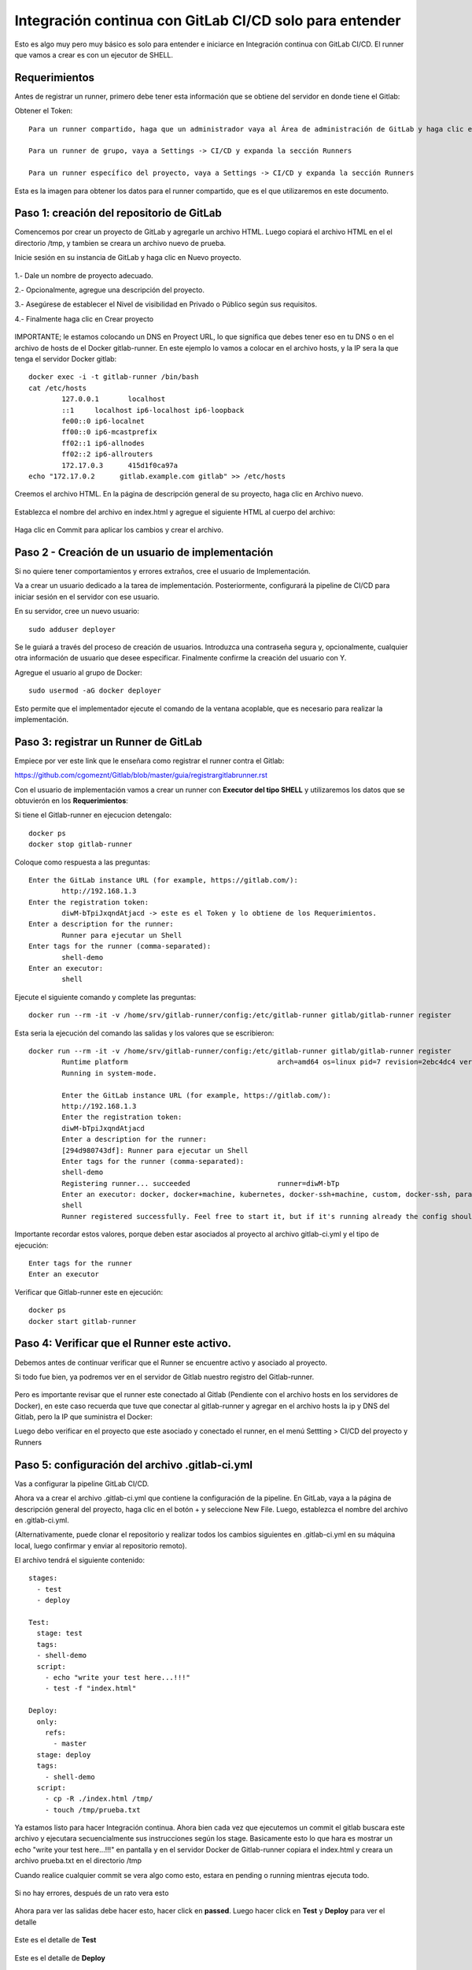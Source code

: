Integración continua con GitLab CI/CD solo para entender
==========

Esto es algo muy pero muy básico es solo para entender e iniciarce en Integración continua con GitLab CI/CD.
El runner que vamos a crear es con un ejecutor de SHELL.

Requerimientos
+++++++++++

Antes de registrar un runner, primero debe tener esta información que se obtiene del servidor en donde tiene el Gitlab:

Obtener el Token::

	Para un runner compartido, haga que un administrador vaya al Área de administración de GitLab y haga clic en Overview -> Runners

	Para un runner de grupo, vaya a Settings -> CI/CD y expanda la sección Runners

	Para un runner específico del proyecto, vaya a Settings -> CI/CD y expanda la sección Runners

Esta es la imagen para obtener los datos para el runner compartido, que es el que utilizaremos en este documento.


.. figure:: ../images/Docker/02.png

Paso 1: creación del repositorio de GitLab
+++++++++++++++++++++++++++++++++++++++++++

Comencemos por crear un proyecto de GitLab y agregarle un archivo HTML. Luego copiará el archivo HTML en el el directorio /tmp, y tambien se creara un archivo nuevo de prueba.

Inicie sesión en su instancia de GitLab y haga clic en Nuevo proyecto.

.. figure:: ../images/CICD/01.png

1.- Dale un nombre de proyecto adecuado.

2.- Opcionalmente, agregue una descripción del proyecto.

3.- Asegúrese de establecer el Nivel de visibilidad en Privado o Público según sus requisitos.

4.- Finalmente haga clic en Crear proyecto

.. figure:: ../images/CICD/02.png


.. figure:: ../images/CICD/03.png

IMPORTANTE; le estamos colocando un DNS en Proyect URL, lo que significa que debes tener eso en tu DNS o en el archivo de hosts de el Docker gitlab-runner. En este ejemplo lo vamos a colocar en el archivo hosts, y la IP sera la que tenga el servidor Docker gitlab::

	docker exec -i -t gitlab-runner /bin/bash
	cat /etc/hosts
		127.0.0.1	localhost
		::1	localhost ip6-localhost ip6-loopback
		fe00::0	ip6-localnet
		ff00::0	ip6-mcastprefix
		ff02::1	ip6-allnodes
		ff02::2	ip6-allrouters
		172.17.0.3	415d1f0ca97a
	echo "172.17.0.2      gitlab.example.com gitlab" >> /etc/hosts


Creemos el archivo HTML. En la página de descripción general de su proyecto, haga clic en Archivo nuevo.


.. figure:: ../images/CICD/04.png


Establezca el nombre del archivo en index.html y agregue el siguiente HTML al cuerpo del archivo:



.. figure:: ../images/CICD/05.png


.. figure:: ../images/CICD/06.png

Haga clic en Commit para aplicar los cambios y crear el archivo.

Paso 2 - Creación de un usuario de implementación
++++++++++++++++++++++++++++++++++++++++++++++

Si no quiere tener comportamientos y errores extraños, cree el usuario de Implementación.

Va a crear un usuario dedicado a la tarea de implementación. Posteriormente, configurará la pipeline de CI/CD para iniciar sesión en el servidor con ese usuario.

En su servidor, cree un nuevo usuario::

	sudo adduser deployer

Se le guiará a través del proceso de creación de usuarios. Introduzca una contraseña segura y, opcionalmente, cualquier otra información de usuario que desee especificar. Finalmente confirme la creación del usuario con Y.

Agregue el usuario al grupo de Docker::

	sudo usermod -aG docker deployer

Esto permite que el implementador ejecute el comando de la ventana acoplable, que es necesario para realizar la implementación.

Paso 3: registrar un Runner de GitLab
++++++++++++++++++++

Empiece por ver este link que le enseñara como registrar el runner contra el Gitlab:

https://github.com/cgomeznt/Gitlab/blob/master/guia/registrargitlabrunner.rst

Con el usuario de implementación vamos a crear un runner con **Executor del tipo SHELL** y utilizaremos los datos que se obtuvierón en los **Requerimientos**::

Si tiene el Gitlab-runner en ejecucion detengalo::

	docker ps
	docker stop gitlab-runner

Coloque como respuesta a las preguntas::

		Enter the GitLab instance URL (for example, https://gitlab.com/):
			http://192.168.1.3
		Enter the registration token:
			diwM-bTpiJxqndAtjacd -> este es el Token y lo obtiene de los Requerimientos.
		Enter a description for the runner:
			Runner para ejecutar un Shell
		Enter tags for the runner (comma-separated):
			shell-demo
		Enter an executor:
			shell

Ejecute el siguiente comando y complete las preguntas::

	docker run --rm -it -v /home/srv/gitlab-runner/config:/etc/gitlab-runner gitlab/gitlab-runner register

Esta seria la ejecución del comando las salidas y los valores que se escribieron::

	docker run --rm -it -v /home/srv/gitlab-runner/config:/etc/gitlab-runner gitlab/gitlab-runner register
		Runtime platform                                    arch=amd64 os=linux pid=7 revision=2ebc4dc4 version=13.9.0
		Running in system-mode.                            
				                                   
		Enter the GitLab instance URL (for example, https://gitlab.com/):
		http://192.168.1.3
		Enter the registration token:
		diwM-bTpiJxqndAtjacd
		Enter a description for the runner:
		[294d980743df]: Runner para ejecutar un Shell
		Enter tags for the runner (comma-separated):
		shell-demo
		Registering runner... succeeded                     runner=diwM-bTp
		Enter an executor: docker, docker+machine, kubernetes, docker-ssh+machine, custom, docker-ssh, parallels, shell, ssh, virtualbox:
		shell
		Runner registered successfully. Feel free to start it, but if it's running already the config should be automatically reloaded! 


Importante recordar estos valores, porque deben estar asociados al proyecto al archivo gitlab-ci.yml y el tipo de ejecución::

	Enter tags for the runner
	Enter an executor

Verificar que Gitlab-runner este en ejecución::

	docker ps
	docker start gitlab-runner

Paso 4: Verificar que el Runner este activo.
++++++++++++++++++++++++++++++++++++++++

Debemos antes de continuar verificar que el Runner se encuentre activo y asociado al proyecto.

Si todo fue bien, ya podremos ver en el servidor de Gitlab nuestro registro del Gitlab-runner.

.. figure:: ../images/CICD/12.png

Pero es importante revisar que el runner este conectado al Gitlab (Pendiente con el archivo hosts en los servidores de Docker), en este caso recuerda que tuve que conectar al gitlab-runner y agregar en el archivo  hosts la ip y DNS del Gitlab, pero la IP que suministra el Docker::

Luego debo verificar en el proyecto que este asociado y conectado el runner, en el menú Settting > CI/CD del proyecto y Runners

.. figure:: ../images/CICD/13.png



Paso 5: configuración del archivo .gitlab-ci.yml
++++++++++++++++++++++++++++++++++++++++

Vas a configurar la pipeline GitLab CI/CD. 

Ahora va a crear el archivo .gitlab-ci.yml que contiene la configuración de la pipeline. En GitLab, vaya a la página de descripción general del proyecto, haga clic en el botón + y seleccione New File. Luego, establezca el nombre del archivo en .gitlab-ci.yml.

(Alternativamente, puede clonar el repositorio y realizar todos los cambios siguientes en .gitlab-ci.yml en su máquina local, luego confirmar y enviar al repositorio remoto).

El archivo tendrá el siguiente contenido::

	stages:
	  - test
	  - deploy

	Test:
	  stage: test
	  tags:
	  - shell-demo
	  script:
	    - echo "write your test here...!!!"
	    - test -f "index.html"

	Deploy:
	  only:
	    refs:
	      - master
	  stage: deploy
	  tags:
	    - shell-demo
	  script:
	    - cp -R ./index.html /tmp/
	    - touch /tmp/prueba.txt


.. figure:: ../images/CICD/14.png



Ya estamos listo para hacer Integración continua. Ahora bien cada vez que ejecutemos un commit el gitlab buscara este archivo y ejecutara secuencialmente sus instrucciones según los stage. Basicamente esto lo que hara es mostrar un echo "write your test here...!!!" en pantalla y en el servidor Docker de Gitlab-runner copiara el index.html y creara un archivo prueba.txt en el directorio /tmp

Cuando realice cualquier commit se vera algo como esto, estara en pending o running mientras ejecuta todo.

.. figure:: ../images/Docker/05.png

Si no hay errores, después de un rato vera esto

.. figure:: ../images/Docker/06.png

Ahora para ver las salidas debe hacer esto, hacer click en **passed**. Luego hacer click en **Test** y **Deploy** para ver el detalle

.. figure:: ../images/Docker/07.png



.. figure:: ../images/Docker/10.png

Este es el detalle de **Test**


.. figure:: ../images/Docker/08.png


Este es el detalle de **Deploy**


.. figure:: ../images/Docker/09.png


Ahora vamos al servidor de Docker gitlab-runner y veamos que se copiara el archivo index.html y se creara un archivo prueba.txt en /tmp::

	docker exec -i -t gitlab-runner /bin/bash
		root@415d1f0ca97a:/# ls /tmp
			checksums-amd64  checksums-s390x          gitlab-runner_s390x.deb  install-deps
			checksums-arm64  gitlab-runner_arm64.deb  index.html               prueba.txt
		root@415d1f0ca97a:/# cat /tmp/index.html 
			<html>
			<body>
			<h1>My App Website demo de CI/CD</h1>
			</body>
			</html>
		root@415d1f0ca97a:/# 


Listo...!!! esto es un demo muy simple de Integración Continua and Deploy.


